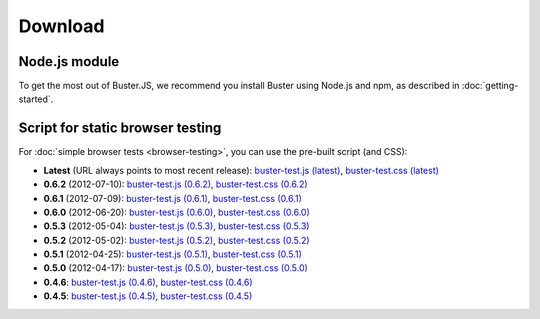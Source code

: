 ========
Download
========


Node.js module
==============

To get the most out of Buster.JS, we recommend you install Buster using Node.js
and npm, as described in :doc:`getting-started`.


Script for static browser testing
=================================

For :doc:`simple browser tests <browser-testing>`, you can use the pre-built
script (and CSS):

- **Latest** (URL always points to most recent release):
  `buster-test.js (latest)
  <http://busterjs.org/releases/latest/buster-test.js>`_,
  `buster-test.css (latest)
  <http://busterjs.org/releases/latest/buster-test.css>`_

- **0.6.2** (2012-07-10):
  `buster-test.js (0.6.2)
  <http://busterjs.org/releases/0.6.2/buster-test.js>`_,
  `buster-test.css (0.6.2)
  <http://busterjs.org/releases/0.6.2/buster-test.css>`_

- **0.6.1** (2012-07-09):
  `buster-test.js (0.6.1)
  <http://busterjs.org/releases/0.6.1/buster-test.js>`_,
  `buster-test.css (0.6.1)
  <http://busterjs.org/releases/0.6.1/buster-test.css>`_

- **0.6.0** (2012-06-20):
  `buster-test.js (0.6.0)
  <http://busterjs.org/releases/0.6.0/buster-test.js>`_,
  `buster-test.css (0.6.0)
  <http://busterjs.org/releases/0.6.0/buster-test.css>`_

- **0.5.3** (2012-05-04):
  `buster-test.js (0.5.3)
  <http://busterjs.org/releases/0.5.3/buster-test.js>`_,
  `buster-test.css (0.5.3)
  <http://busterjs.org/releases/0.5.3/buster-test.css>`_

- **0.5.2** (2012-05-02):
  `buster-test.js (0.5.2)
  <http://busterjs.org/releases/0.5.2/buster-test.js>`_,
  `buster-test.css (0.5.2)
  <http://busterjs.org/releases/0.5.2/buster-test.css>`_

- **0.5.1** (2012-04-25):
  `buster-test.js (0.5.1)
  <http://busterjs.org/releases/0.5.1/buster-test.js>`_,
  `buster-test.css (0.5.1)
  <http://busterjs.org/releases/0.5.1/buster-test.css>`_

- **0.5.0** (2012-04-17):
  `buster-test.js (0.5.0)
  <http://busterjs.org/releases/0.5.0/buster-test.js>`_,
  `buster-test.css (0.5.0)
  <http://busterjs.org/releases/0.5.0/buster-test.css>`_

- **0.4.6**:
  `buster-test.js (0.4.6)
  <http://busterjs.org/releases/0.4.6/buster-test.js>`_,
  `buster-test.css (0.4.6)
  <http://busterjs.org/releases/0.4.6/buster-test.css>`_

- **0.4.5**:
  `buster-test.js (0.4.5)
  <http://busterjs.org/releases/0.4.5/buster-test.js>`_,
  `buster-test.css (0.4.5)
  <http://busterjs.org/releases/0.4.5/buster-test.css>`_
